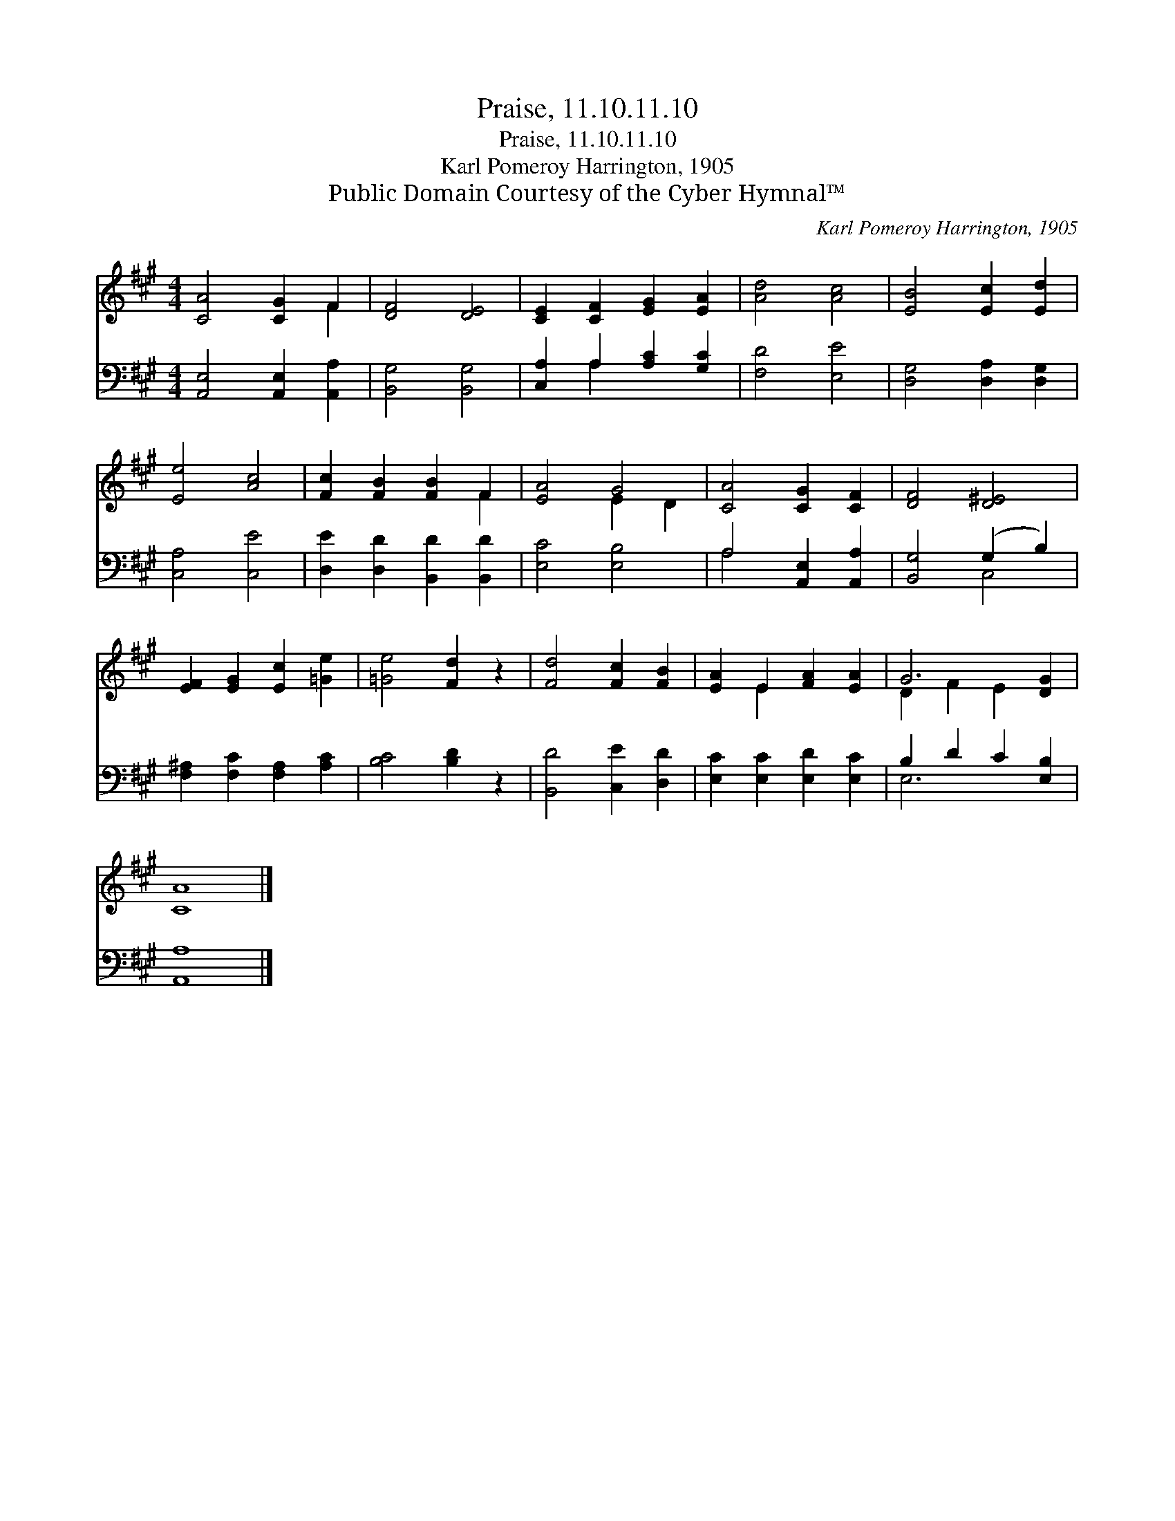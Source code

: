 X:1
T:Praise, 11.10.11.10
T:Praise, 11.10.11.10
T:Karl Pomeroy Harrington, 1905
T:Public Domain Courtesy of the Cyber Hymnal™
C:Karl Pomeroy Harrington, 1905
Z:Public Domain
Z:Courtesy of the Cyber Hymnal™
%%score ( 1 2 ) ( 3 4 )
L:1/8
M:4/4
K:A
V:1 treble 
V:2 treble 
V:3 bass 
V:4 bass 
V:1
 [CA]4 [CG]2 F2 | [DF]4 [DE]4 | [CE]2 [CF]2 [EG]2 [EA]2 | [Ad]4 [Ac]4 | [EB]4 [Ec]2 [Ed]2 | %5
 [Ee]4 [Ac]4 | [Fc]2 [FB]2 [FB]2 F2 | [EA]4 G4 | [CA]4 [CG]2 [CF]2 | [DF]4 [D^E]4 | %10
 [EF]2 [EG]2 [Ec]2 [=Ge]2 | [=Ge]4 [Fd]2 z2 | [Fd]4 [Fc]2 [FB]2 | [EA]2 E2 [FA]2 [EA]2 | G6 [DG]2 | %15
 [CA]8 |] %16
V:2
 x6 F2 | x8 | x8 | x8 | x8 | x8 | x6 F2 | x4 E2 D2 | x8 | x8 | x8 | x8 | x8 | x2 E2 x4 | %14
 D2 F2 E2 x2 | x8 |] %16
V:3
 [A,,E,]4 [A,,E,]2 [A,,A,]2 | [B,,G,]4 [B,,G,]4 | [C,A,]2 A,2 [A,C]2 [G,C]2 | [F,D]4 [E,E]4 | %4
 [D,G,]4 [D,A,]2 [D,G,]2 | [C,A,]4 [C,E]4 | [D,E]2 [D,D]2 [B,,D]2 [B,,D]2 | [E,C]4 [E,B,]4 | %8
 A,4 [A,,E,]2 [A,,A,]2 | [B,,G,]4 (G,2 B,2) | [F,^A,]2 [F,C]2 [F,A,]2 [A,C]2 | [B,C]4 [B,D]2 z2 | %12
 [B,,D]4 [C,E]2 [D,D]2 | [E,C]2 [E,C]2 [E,D]2 [E,C]2 | B,2 D2 C2 [E,B,]2 | [A,,A,]8 |] %16
V:4
 x8 | x8 | x2 A,2 x4 | x8 | x8 | x8 | x8 | x8 | A,4 x4 | x4 C,4 | x8 | x8 | x8 | x8 | E,6 x2 | %15
 x8 |] %16

